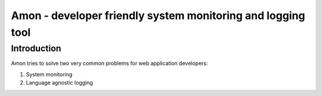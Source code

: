 =============================================================
Amon - developer friendly system monitoring and logging tool
=============================================================

Introduction
=============

Amon tries to solve two very common problems for web application developers:


1. System monitoring


2. Language agnostic logging


